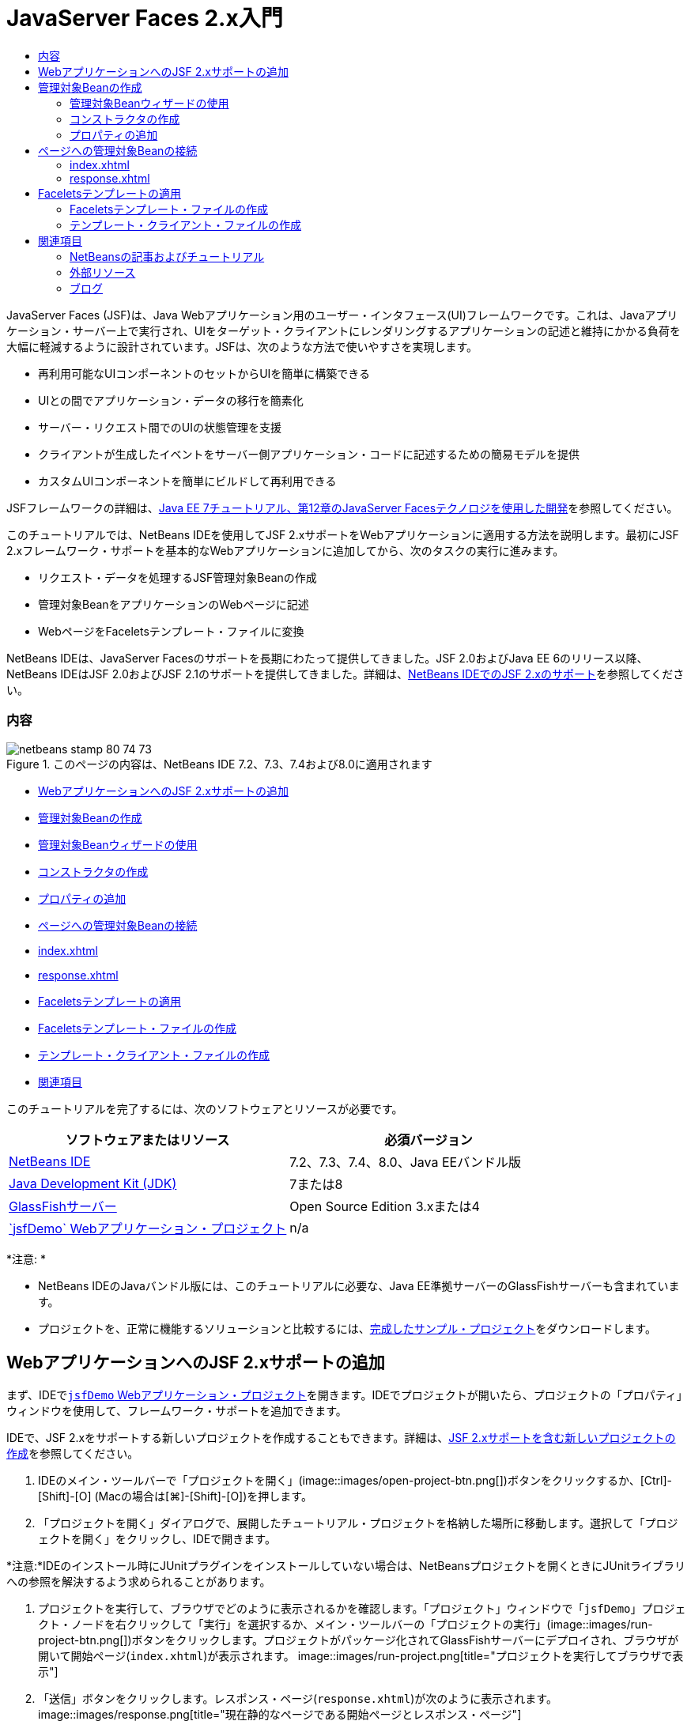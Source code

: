 // 
//     Licensed to the Apache Software Foundation (ASF) under one
//     or more contributor license agreements.  See the NOTICE file
//     distributed with this work for additional information
//     regarding copyright ownership.  The ASF licenses this file
//     to you under the Apache License, Version 2.0 (the
//     "License"); you may not use this file except in compliance
//     with the License.  You may obtain a copy of the License at
// 
//       http://www.apache.org/licenses/LICENSE-2.0
// 
//     Unless required by applicable law or agreed to in writing,
//     software distributed under the License is distributed on an
//     "AS IS" BASIS, WITHOUT WARRANTIES OR CONDITIONS OF ANY
//     KIND, either express or implied.  See the License for the
//     specific language governing permissions and limitations
//     under the License.
//

= JavaServer Faces 2.x入門
:jbake-type: tutorial
:jbake-tags: tutorials 
:jbake-status: published
:syntax: true
:toc: left
:toc-title:
:description: JavaServer Faces 2.x入門 - Apache NetBeans
:keywords: Apache NetBeans, Tutorials, JavaServer Faces 2.x入門

JavaServer Faces (JSF)は、Java Webアプリケーション用のユーザー・インタフェース(UI)フレームワークです。これは、Javaアプリケーション・サーバー上で実行され、UIをターゲット・クライアントにレンダリングするアプリケーションの記述と維持にかかる負荷を大幅に軽減するように設計されています。JSFは、次のような方法で使いやすさを実現します。

* 再利用可能なUIコンポーネントのセットからUIを簡単に構築できる
* UIとの間でアプリケーション・データの移行を簡素化
* サーバー・リクエスト間でのUIの状態管理を支援
* クライアントが生成したイベントをサーバー側アプリケーション・コードに記述するための簡易モデルを提供
* カスタムUIコンポーネントを簡単にビルドして再利用できる

JSFフレームワークの詳細は、link:http://docs.oracle.com/javaee/7/tutorial/doc/jsf-develop.htm[+Java EE 7チュートリアル、第12章のJavaServer Facesテクノロジを使用した開発+]を参照してください。

このチュートリアルでは、NetBeans IDEを使用してJSF 2.xサポートをWebアプリケーションに適用する方法を説明します。最初にJSF 2.xフレームワーク・サポートを基本的なWebアプリケーションに追加してから、次のタスクの実行に進みます。

* リクエスト・データを処理するJSF管理対象Beanの作成
* 管理対象BeanをアプリケーションのWebページに記述
* WebページをFaceletsテンプレート・ファイルに変換

NetBeans IDEは、JavaServer Facesのサポートを長期にわたって提供してきました。JSF 2.0およびJava EE 6のリリース以降、NetBeans IDEはJSF 2.0およびJSF 2.1のサポートを提供してきました。詳細は、link:jsf20-support.html[+NetBeans IDEでのJSF 2.xのサポート+]を参照してください。


=== 内容

image::images/netbeans-stamp-80-74-73.png[title="このページの内容は、NetBeans IDE 7.2、7.3、7.4および8.0に適用されます"]

* <<support,WebアプリケーションへのJSF 2.xサポートの追加>>
* <<managedBean,管理対象Beanの作成>>
* <<usingManagedBean,管理対象Beanウィザードの使用>>
* <<creatingConstructor,コンストラクタの作成>>
* <<addingProperties,プロパティの追加>>
* <<wire,ページへの管理対象Beanの接続>>
* <<index,index.xhtml>>
* <<response,response.xhtml>>
* <<template,Faceletsテンプレートの適用>>
* <<templateFile,Faceletsテンプレート・ファイルの作成>>
* <<templateClient,テンプレート・クライアント・ファイルの作成>>
* <<seealso,関連項目>>

このチュートリアルを完了するには、次のソフトウェアとリソースが必要です。

|===
|ソフトウェアまたはリソース |必須バージョン 

|link:https://netbeans.org/downloads/index.html[+NetBeans IDE+] |7.2、7.3、7.4、8.0、Java EEバンドル版 

|link:http://www.oracle.com/technetwork/java/javase/downloads/index.html[+Java Development Kit (JDK)+] |7または8 

|link:http://glassfish.dev.java.net/[+GlassFishサーバー+] |Open Source Edition 3.xまたは4 

|link:https://netbeans.org/projects/samples/downloads/download/Samples%252FJavaEE%252FjsfDemo.zip[+`jsfDemo` Webアプリケーション・プロジェクト+] |n/a 
|===

*注意: *

* NetBeans IDEのJavaバンドル版には、このチュートリアルに必要な、Java EE準拠サーバーのGlassFishサーバーも含まれています。
* プロジェクトを、正常に機能するソリューションと比較するには、link:https://netbeans.org/projects/samples/downloads/download/Samples%252FJavaEE%252FjsfDemoCompleted.zip[+完成したサンプル・プロジェクト+]をダウンロードします。



[[support]]
== WebアプリケーションへのJSF 2.xサポートの追加

まず、IDEで<<requiredSoftware,`jsfDemo` Webアプリケーション・プロジェクト>>を開きます。IDEでプロジェクトが開いたら、プロジェクトの「プロパティ」ウィンドウを使用して、フレームワーク・サポートを追加できます。

IDEで、JSF 2.xをサポートする新しいプロジェクトを作成することもできます。詳細は、link:jsf20-support.html#creatingSupport[+JSF 2.xサポートを含む新しいプロジェクトの作成+]を参照してください。

1. IDEのメイン・ツールバーで「プロジェクトを開く」(image::images/open-project-btn.png[])ボタンをクリックするか、[Ctrl]-[Shift]-[O] (Macの場合は[⌘]-[Shift]-[O])を押します。
2. 「プロジェクトを開く」ダイアログで、展開したチュートリアル・プロジェクトを格納した場所に移動します。選択して「プロジェクトを開く」をクリックし、IDEで開きます。

*注意:*IDEのインストール時にJUnitプラグインをインストールしていない場合は、NetBeansプロジェクトを開くときにJUnitライブラリへの参照を解決するよう求められることがあります。

3. プロジェクトを実行して、ブラウザでどのように表示されるかを確認します。「プロジェクト」ウィンドウで「`jsfDemo`」プロジェクト・ノードを右クリックして「実行」を選択するか、メイン・ツールバーの「プロジェクトの実行」(image::images/run-project-btn.png[])ボタンをクリックします。プロジェクトがパッケージ化されてGlassFishサーバーにデプロイされ、ブラウザが開いて開始ページ(`index.xhtml`)が表示されます。
image::images/run-project.png[title="プロジェクトを実行してブラウザで表示"]
4. 「送信」ボタンをクリックします。レスポンス・ページ(`response.xhtml`)が次のように表示されます。
image::images/response.png[title="現在静的なページである開始ページとレスポンス・ページ"]

現在、開始ページとレスポンス・ページは静的なページで、`stylesheet.css`ファイルと`duke.png`イメージがあり、ブラウザからアクセスできる唯一のアプリケーション・ファイルです。

5. 「プロジェクト」ウィンドウ([Ctrl]-[1]、Macの場合は[⌘]-[1])で、プロジェクト・ノードを右クリックし、「プロパティ」を選択して、「プロジェクト・プロパティ」ウィンドウを開きます。
6. 「フレームワーク」カテゴリを選択し、「追加」ボタンをクリックします。
7. 「フレームワークの追加」ダイアログ・ボックスで、「JavaServer Faces」を選択します。「OK」をクリックします。 
image::images/add-framework.png[title="既存のプロジェクトへのJSFサポートの追加"]

JavaServer Facesを選択すると、様々な構成オプションが使用可能になります。「ライブラリ」タブで、プロジェクトがJSF 2.xライブラリにアクセスする方法を指定できます。使用可能なJSFバージョンは、IDEとGlassFishサーバーのバージョンによって異なります。デフォルト・オプションでは、サーバー(GlassFishサーバー)に含まれているライブラリを使用します。ただし、IDEではJSF 2.xライブラリもバンドルされます。プロジェクトで登録されているライブラリを使用する場合は、「登録されているライブラリ」オプションを選択できます。

image::images/libraries-tab.png[title="JSF 2.xライブラリへのアクセスの指定"]
8. 「構成」タブをクリックします。Facesサーブレットをプロジェクトのデプロイメント・ディスクリプタにどのように登録するかを指定できます。また、プロジェクトでFaceletsまたはJSPページを使用するかどうかを示すこともできます。
image::images/jsf-configuration.png[title="Facesサーブレット・オプションと優先言語の指定"]

プロジェクトで使用する様々なJSFコンポーネント・スイートを「コンポーネント」タブで簡単に構成することもできます。コンポーネント・スイートを使用するには、必要なライブラリをダウンロードし、Antライブラリ・マネージャを使用して、コンポーネント・スイートのライブラリを含む新しいライブラリを作成する必要があります。

image::images/jsf-components.png[title="Facesサーブレット・オプションと優先言語の指定"]
9. 「OK」をクリックして変更を確定し、「プロジェクト・プロパティ」ウィンドウを終了します。

プロジェクトにJSFサポートを追加すると、プロジェクトの`web.xml`デプロイメント・ディスクリプタが変更されて次のようになります。変更場所は*太字*で示されています。


[source,xml]
----

<web-app version="3.0" xmlns="http://java.sun.com/xml/ns/javaee" xmlns:xsi="http://www.w3.org/2001/XMLSchema-instance" xsi:schemaLocation="http://java.sun.com/xml/ns/javaee http://java.sun.com/xml/ns/javaee/web-app_3_0.xsd">
    *<context-param>
        <param-name>javax.faces.PROJECT_STAGE</param-name>
        <param-value>Development</param-value>
    </context-param>
    <servlet>
        <servlet-name>Faces Servlet</servlet-name>
        <servlet-class>javax.faces.webapp.FacesServlet</servlet-class>
        <load-on-startup>1</load-on-startup>
    </servlet>
    <servlet-mapping>
        <servlet-name>Faces Servlet</servlet-name>
        <url-pattern>/faces/*</url-pattern>
    </servlet-mapping>*
    <welcome-file-list>
        <welcome-file>*faces/*index.xhtml</welcome-file>
    </welcome-file-list>
</web-app>
----

*重要: *例に示すように、`web.xml`に`<welcome-file>`エントリが1つのみ含まれ、このエントリに'`faces/`'が含まれていることを確認します。これにより、プロジェクトの開始ページ(`index.xhtml`)が、Facesサーブレットを介してブラウザに表示されるようになります。Faceletsタグ・ライブラリ・コンポーネントが正しくレンダリングされるようにするには、この処理が必要です。

Facesサーブレットがプロジェクトに登録され、`index.xhtml`開始ページをリクエストすると、ページはFacesサーブレットを介して渡されるようになります。また、`PROJECT_STAGE`コンテキスト・パラメータのエントリも追加されています。このパラメータを「`Development`」に設定すると、アプリケーションをデバッグするときに有用な情報が提供されます。参照:  詳細は、link:http://blogs.oracle.com/rlubke/entry/jsf_2_0_new_feature2[+http://blogs.oracle.com/rlubke/entry/jsf_2_0_new_feature2+]。

JSFライブラリを見つけるには、「プロジェクト」ウィンドウでプロジェクトの「ライブラリ」ノードを展開します。GlassFish Server 3.1.2またはGlassFish Server 4に含まれているデフォルトのライブラリを使用している場合、これは「GlassFish Server」ノードに表示される`javax.faces.jar`です。(古いバージョンのGlassFishを使用している場合は、`jsf-api.jar`および`jsf-impl.jar`ライブラリが`javax.faces.jar`のかわりに表示されます。)

IDEのJSF 2.xサポートには、主にJSF固有の多数のウィザード、およびFaceletsエディタで提供される特別な機能が含まれています。これらの機能については、以降の手順で説明します。詳細は、link:jsf20-support.html[+NetBeans IDEでのJSF 2.xのサポート+]を参照してください。


[[managedBean]]
== 管理対象Beanの作成

JSFの管理対象Beanを使用して、ユーザー・データを処理し、リクエスト間でそれを保持することができます。管理対象Beanは、データの格納に使用できるlink:http://en.wikipedia.org/wiki/Plain_Old_Java_Object[+POJO+] (プレーン・オールドJavaオブジェクト)です。これは、JSFフレームワークを使用してGlassFishサーバーなどのコンテナで管理されます。

POJOは基本的に、publicで引数のないコンストラクタを格納し、プロパティがlink:http://download.oracle.com/javase/tutorial/javabeans/[+JavaBeans+]命名規則に準拠するJavaクラスです。

プロジェクトを実行して生成された<<staticPage,静的ページ>>を見ると、ユーザーが入力した数値が現在選択されている数値と一致するかどうか、また、この結果に適した表示が返されるかどうかを判断する機構が必要です。IDEのlink:jsf20-support.html#managedBean[+管理対象Beanウィザード+]を使用して、この目的に応じた管理対象Beanを作成します。次の項で作成するFaceletsページは、ユーザーが入力する数値と生成されたレスポンスにアクセスする必要があります。これを有効にするには、`userNumber`および`response`プロパティを管理対象Beanに追加します。

* <<usingManagedBean,管理対象Beanウィザードの使用>>
* <<creatingConstructor,コンストラクタの作成>>
* <<addingProperties,プロパティの追加>>


[[usingManagedBean]]
=== 管理対象Beanウィザードの使用

1. 「プロジェクト」ウィンドウで「`jsfDemo`」プロジェクト・ノードを右クリックし、「新規」>「JSF管理対象Bean」を選択します。(「管理対象Bean」が表示されない場合は、「その他」を選択します。次に、「JavaServer Faces」カテゴリから「JSF管理対象Bean」オプションを選択します。「次」をクリックします。)
2. ウィザードで、次の情報を入力します。
* *クラス名:* UserNumberBean
* *パッケージ:* guessNumber
* *名前:* UserNumberBean
* *スコープ:* session
image::images/managed-bean.png[title="JSF管理対象Beanウィザードを使用した新しい管理対象Beanの作成"]
3. 「終了」をクリックします。`UserNumberBean`クラスが生成され、エディタで開かれます。次の注釈(*太字*で表示)を確認します。

[source,java]
----

package guessNumber;

import javax.faces.bean.ManagedBean;
import javax.faces.bean.SessionScoped;

/**
 *
 * @author nbuser
 */
*@ManagedBean(name="UserNumberBean")
@SessionScoped*
public class UserNumberBean {

    /** Creates a new instance of UserNumberBean */
    public UserNumberBean() {
    }

}
----

ここではJSF 2.xを使用しているため、注釈を使用して、JSF固有のコンポーネントをすべて宣言できます。以前のバージョンでは、Faces構成ファイル(`faces-config.xml`)で宣言する必要がありました。

[tips]#すべてのJSF 2.1注釈を確認するには、link:http://javaserverfaces.java.net/nonav/docs/2.1/managed-bean-javadocs/index.html[+Faces管理対象Beanの注釈の仕様+]を参照してください。#


[[creatingConstructor]]
=== コンストラクタの作成

`UserNumberBean`コンストラクタは、0から10の間のランダムな数値を生成し、インスタンス変数に格納します。これが、アプリケーションのビジネス・ロジックの一部を形成します。

1. `UserNumberBean`クラスのコンストラクタを定義します。次のコードを入力します(変更箇所は*太字*で表示)。

[source,java]
----

public class UserNumberBean {

    *Integer randomInt;*

    /** Creates a new instance of UserNumberBean */
    public UserNumberBean() {
        *link:http://docs.oracle.com/javase/7/docs/api/java/util/Random.html[+Random+] randomGR = new Random();
        randomInt = new Integer(randomGR.link:http://docs.oracle.com/javase/7/docs/api/java/util/Random.html#nextInt%28int%29[+nextInt+](10));
        System.out.println("Duke's number: " + randomInt);*
    }

}
----

このコードは0から10の間のランダムな数値を生成し、その数値をサーバー・ログに出力します。

2. インポートを修正します。そのためには、エディタの左マージンに表示されるヒント・バッチ(image::images/hint-icon.png[])をクリックし、`java.util.Random`をクラスにインポートするオプションを選択します。
3. プロジェクトを再度実行します(「プロジェクトの実行」(image::images/run-project-btn.png[])ボタンをクリックするか、[F6] (Macの場合は[fn]-[F6])を押します)。プロジェクトを実行すると、サーバーのログ・ファイルが「出力」ウィンドウに自動的に開かれます。
image::images/output1.png[title="「出力」ウィンドウにサーバーのログ・ファイルが自動的に開きます。"]

コンストラクタで示されるように、出力には`Duke's number: `が表示されません。`UserNumberBean`オブジェクトは作成されませんでした。これは、JSFがデフォルトで_遅延インスタンス化_を使用するためです。つまり、特定のスコープ内のBeansは、アプリケーションで必要とされたときにのみ作成され、インスタンス化されます。

link:http://javaserverfaces.java.net/nonav/docs/2.1/managed-bean-javadocs/index.html[+`@ManagedBean`注釈用のJavadoc+]には、次のように記載されています。

_`eager()`属性の値が`true`で、`managed-bean-scope`の値がapplicationの場合は、アプリケーションの開始時にランタイムがこのクラスをインスタンス化する必要があります。このインスタンス化とインスタンスの格納は、他のリクエストを処理する前に実行される必要があります。_eager_の値が指定されていないか`false`の場合、または`managed-bean-scope`がapplication以外の場合は、デフォルトの「遅延」インスタンス化と管理対象Beanのスコープ指定記憶域が生じます。_
4. `UserNumberBean`はセッション・スコープ指定されているため、`Serializable`インタフェースを実装させます。

[source,java]
----

@ManagedBean(name="UserNumberBean")
@SessionScoped
public class UserNumberBean *implements Serializable* {
----
ヒント・バッジ(image::images/hint-icon.png[])を使用して、`java.io.Serializable`をクラスにインポートします。


[[addingProperties]]
=== プロパティの追加

次の項で作成するFaceletsページは、ユーザーが入力する数値と生成されたレスポンスにアクセスする必要があります。これを容易にするため、`userNumber`および`response`プロパティをクラスに追加します。

1. まず、`userNumber`という名前の`Integer`を宣言します。

[source,java]
----

@ManagedBean(name="UserNumberBean")
@SessionScoped
public class UserNumberBean implements Serializable {

    Integer randomInt;
    *Integer userNumber;*
----
2. エディタ内で右クリックし、「コードを挿入」を選択します([Alt]-[Insert]、Macの場合は[Ctrl]-[I])。取得メソッドおよび設定メソッドを選択します。
image::images/getter-setter.png[title="IDEを使用した、プロパティのアクセッサ・メソッドの生成"]
3. 「`userNumber`: `Integer`」オプションを選択します。「生成」をクリックします。 
image::images/generate-getters-setters.png[title="IDEを使用した、プロパティのアクセッサ・メソッドの生成"]

`getUserNumber()`および`setUserNumber(Integer userNumber)`メソッドがクラスに追加されます。

4. `response`プロパティを作成します。`response`という名前の`String`を宣言します。

[source,java]
----

@ManagedBean(name="UserNumberBean")
@SessionScoped
public class UserNumberBean implements Serializable {

    Integer randomInt;
    Integer userNumber;
    *String response;*
----
5. `response`の取得メソッドを作成します。(このアプリケーションでは設定メソッドは必要ありません。)前出のステップ2で示したIDEの「コードを生成」ポップアップを使用して、テンプレート・コードを生成することもできます。ただし、このチュートリアルでは、単純に次のメソッドをクラスに貼り付けます。

[source,html]
----

public String getResponse() {
    if ((userNumber != null) &amp;&amp; (userNumber.link:http://download.oracle.com/javase/6/docs/api/java/lang/Integer.html#compareTo(java.lang.Integer)[+compareTo+](randomInt) == 0)) {

        //invalidate user session
        FacesContext context = FacesContext.getCurrentInstance();
        HttpSession session = (HttpSession) context.getExternalContext().getSession(false);
        session.invalidate();

        return "Yay! You got it!";
    } else {

        return "<p>Sorry, " + userNumber + " isn't it.</p>"
                + "<p>Guess again...</p>";
    }
}
----
このメソッドでは2つの関数が実行されます。
1. ユーザーが入力した数値(`userNumber`)がセッション用に生成されたランダムな数値(`randomInt`)と等しいかどうか、および`String`レスポンスが返されるかどうかがテストされます。
2. ユーザーが正しい数値を推測した場合(たとえば`userNumber`と`randomInt`が正しい場合)、ユーザー・セッションは無効化されます。ユーザーが再度操作する場合に新しい数値が生成されるようにするには、この処理が必要です。
6. エディタを右クリックし、「インポートを修正」を選択します([Alt]-[Shift]-[I]、Macの場合は[⌘]-[Shift]-[I])。次の項目用に、インポート文が自動的に作成されます。
* `javax.servlet.http.HttpSession`
* `javax.faces.context.FacesContext`

エディタ内の項目上で[Ctrl]-[Space]を押すと、コード補完による候補とドキュメント・サポートを呼出しできます。`FacesContext`で[Ctrl]-[Space]を押して、Javadocのクラス説明を表示します。


image::images/documentation-support.png[title="[Ctrl]-[Space]の押下によるコード補完とドキュメント・サポートの呼出し"] 
ドキュメント・ウィンドウの「Webブラウザ」(image::images/web-browser-icon.png[])アイコンをクリックし、外部WebブラウザでJavadocを開きます。



[[wire]]
== ページへの管理対象Beanの接続

JSFの主な目的の1つは、<<pojo,POJO>>およびPOJOとアプリケーションのビューとの相互作用を管理するために、ボイラープレート・コードを記述する必要性を除去することです。前の項で、アプリケーションを実行したときにJSFが`UserNumberBean`オブジェクトをインスタンス化したのがこの例です。この概念はlink:http://martinfowler.com/articles/injection.html[+制御の反転+] (IoC)と呼ばれ、コンテナがアプリケーションの一部を管理できるようにするものです。これがない場合、開発者は反復的なコードを記述する必要があります。

前の項では、0から10の間のランダムな数値を生成する管理対象Beanを作成しました。また、ユーザーが入力する数値を表す`userNumber`プロパティと、ユーザーの推測に対するレスポンスを表す`response`プロパティも作成しました。

この項では、`UserNumberBean`とそのプロパティをWebページで使用する方法について説明します。JSFでは、式言語(EL)を使用して実行できます。式言語を使用して、アプリケーションのWebページに含まれているJSFのUIコンポーネントにプロパティ値をバインドします。この項では、JSF 2.xの暗黙的なナビゲーション機能を活用してindexページとresponseページとの間を移動する方法も説明します。

IDEには、エディタ内の項目上で[Ctrl]-[Space]を押すことによって呼出しできる、コード補完とドキュメント機能によるサポートも用意されています。

まず`index.xhtml`を変更してから、`response.xhtml`を変更します。両方のページで、HTMLフォーム要素を、link:http://javaserverfaces.java.net/nonav/docs/2.1/vdldocs/facelets/index.html[+JSF HTMLタグ・ライブラリ+]で定義されているJSFの対応する要素で置き換えます。次に、JSF式言語を使用して、プロパティ値と選択したUIコンポーネントをバインドします。

* <<index,index.xhtml>>
* <<response,response.xhtml>>


[[index]]
=== index.xhtml

1. エディタで`index.xhtml`ページを開きます。「プロジェクト」ウィンドウで「`index.xhtml`」ノードをダブルクリックするか、[Alt]-[Shift]-[O]を押して「ファイルに移動」ダイアログを使用します。

indexページとresponseページの両方に、ここで必要なJSF UIコンポーネントがすでに含まれています。それらをコメント解除し、現在使用しているHTML要素をコメントアウトします。
2. HTMLフォーム要素をコメントアウトします。これを行うには、次のイメージのHTMLフォーム要素を強調表示し、[Ctrl]-[/] (Macの場合は[⌘]-[/])を押します。

*注意: *強調表示するには、マウスを使用してエディタ内でクリックしてドラッグするか、キーボードを使用して、[Shift]を押しながら矢印キーを押します。
image::images/comment-out.png[title="コードを強調表示した後の[Ctrl]-[/]の押下によるコードのコメントアウト"]

[Ctrl]-[/] (Macの場合は[⌘]-[/])を使用して、エディタ内のコメントを切り替えます。JavaやCSSなど、他のファイル・タイプにこのキーボード・ショートカットを適用することもできます。

3. JSF HTMLフォーム・コンポーネントをコメント解除します。次のイメージに示すように、コンポーネントを強調表示して[Ctrl]-[/] (Macの場合は[⌘]-[/])を押します。

*注意:*コードのコメントを外すには[Ctrl]-[/]を2回押すことが必要な場合があります。


image::images/comment.png[title="コメントアウトされたコードを強調表示した後の[Ctrl]-[/]の押下によるコメント解除"]

JSF HTMLフォーム・コンポーネントをコメント解除すると、`<h:form>`、`<h:inputText>`および`<h:commandButton>`タグが宣言されていないことがエディタに表示されます。

image::images/undeclared-component.png[title="エディタに表示された、宣言されていないコンポーネントに関するエラー・メッセージ"]
4. これらのコンポーネントを宣言するには、IDEのコード補完を使用して、タグ・ライブラリ名前空間をページの`<html>`タグに追加します。宣言されていないいずれかのタグにカーソルを置き、[Alt]-[Enter]を押して提案されるタグ・ライブラリを追加します。(複数のオプションがある場合は、エディタに表示されているタグを選択してから[Enter]を押してください。)JSF HTMLタグ・ライブラリ名前空間が`<html>`タグ(次に*太字*で表示)に追加され、エラー表示が消えます。

*注意:*IDEでタグ・ライブラリを追加するオプションが表示されない場合、 ``<html>`` 要素を手動で変更する必要があります。


[source,java]
----

<html xmlns="http://www.w3.org/1999/xhtml"
      *xmlns:h="http://xmlns.jcp.org/jsf/html"*>
----
5. JSF式言語を使用して、`UserNumberBean`の`userNumber`プロパティを`inputText`コンポーネントにバインドします。`value`属性は、レンダリングされたコンポーネントの現在の値を指定するために使用できます。次の*太字*で表示されているコードを入力します。

[source,java]
----

<h:form>
    <h:inputText id="userNumber" size="2" maxlength="2" *value="#{UserNumberBean.userNumber}"* />
----

JSF式言語では`#{}`構文を使用します。これらの区切り文字内で、管理対象Beanの名前と、適用するBeanプロパティを、ドット(`.`)で区切って指定します。これで、フォーム・データがサーバーに送られると、プロパティの設定メソッド(`setUserNumber()`)を使用して、値が自動的に`userNumber`プロパティに保存されます。また、ページがリクエストされて`userNumber`の値がすでに設定されている場合、レンダリングされる`inputText`コンポーネントに値が自動的に表示されます。詳細は、link:http://docs.oracle.com/javaee/7/tutorial/doc/jsf-develop001.htm#BNAQP[+Java EE 7チュートリアル: 12.1.2項の式言語を使用した管理対象Beanの参照+]を参照してください。

6. フォーム・ボタンをクリックして呼び出されたリクエストの宛先を指定します。フォームのHTMLバージョンでは、`<form>`タグの`action`属性を使用してこれを実行できました。JSFの場合は、`commandButton`の`action`属性を使用できます。また、JSF 2.xの暗黙的なナビゲーション機能により、宛先のファイルの名前を指定するのみで済みます。ファイル拡張子は不要です。

次の*太字*で表示されているコードを入力します。


[source,xml]
----

<h:form>
    <h:inputText id="userNumber" size="2" maxlength="2" value="#{UserNumberBean.userNumber}" />
    <h:commandButton id="submit" value="submit" *action="response"* />
</h:form>
----

JSFランタイムは、`response`という名前のファイルを検索します。リクエスト元のファイル(`index*.xhtml*`)で使用されているのと同じファイル拡張子であると想定し、元のファイルと同じディレクトリ内(webrootなど)で`response.xhtml`ファイルを探します。

*注意:* JSF 2.xは、開発者のタスクを容易にすることを目的としています。このプロジェクトでJSF 1.2を使用している場合は、Faces構成ファイルでナビゲーション・ルールを次のように宣言する必要があります。


[source,xml]
----

<navigation-rule>
    <from-view-id>/index.xhtml</from-view-id>

    <navigation-case>
        <from-outcome>response</from-outcome>
        <to-view-id>/response.xhtml</to-view-id>
    </navigation-case>
</navigation-rule>
----

以降のステップ7から12は、オプションです。プロジェクトをすばやくビルドする場合は、<<response,`response.xhtml`>>に進みます。

7. 前出のEL式でリクエストを処理するときに`setUserNumber()`メソッドが実際にコールされるかどうかをテストします。これを行うには、IDEのJavaデバッガを使用します。

`UserNumberBean`クラスに切り替えます([Ctrl]-[Tab]を押し、一覧からファイルを選択します。)`setUserNumber()`メソッドの署名にブレークポイントを設定します。これを行うには、左マージンをクリックします。赤のバッジが表示され、メソッドのブレークポイントが設定されたことを示します。

image::images/set-breakpoint.png[title="エディタの左マージンのクリックによるブレークポイントの設定"]
8. IDEのメイン・ツールバーにある「プロジェクトをデバッグ」(image::images/breakpoint-btn.png[])ボタンをクリックします。デバッグ・セッションが開始され、プロジェクトの開始ページがブラウザに表示されます。

*注意:*

* アプリケーションのデバッグ用のサーバー・ポートの確認を求められることがあります。
* 「プロジェクトをデバッグ」ダイアログが表示されたら、デフォルトのサーバー側Javaオプションを選択して、「デバッグ」をクリックします。
9. ブラウザで、フォームに数値を入力し、「送信」ボタンをクリックします。
10. IDEに切り替え、`UserNumberBean`クラスを確認します。デバッガが`setUserNumber()`メソッド内で一時停止されています。
image::images/debugger-suspended.png[title="ブレークポイントによるデバッガの一時停止"]
11. デバッガの「変数」ウィンドウを開きます(「ウィンドウ」>「デバッグ」>「変数」を選択するか、[Ctrl]-[Shift]-[1]を押します)。デバッガが一時停止されている場所の変数値が表示されます。
image::images/variables-window.png[title="デバッガの「変数」ウィンドウを使用した変数値のモニター"]

前出のイメージでは、`setUserNumber()`署名の`userNumber`変数に、値`4`が指定されています。(数値4がフォームに入力されたため。)「`this`」は、ユーザー・セッション用に作成された`UserNumberBean`オブジェクトを参照します。その下にある`userNumber`プロパティの値は、現在`null`と表示されています。

12. デバッガのツールバーで、「ステップ・イン」(image::images/step-into-btn.png[])ボタンをクリックします。デバッガは、現在一時停止されている行を実行します。「変数」ウィンドウがリフレッシュされ、実行による変更が表示されます。
image::images/variables-window2.png[title="コードのステップ実行時の「変数」ウィンドウのリフレッシュ"]

`userNumber`プロパティは、フォームに入力された値に設定されます。

13. メイン・メニューから「デバッグ」→「デバッガ・セッションを終了」([Shift]-[F5]、Macでは[Shift]-[Fn]-[F5])を選択して、デバッガを停止します。


[[response]]
=== response.xhtml

1. エディタで`response.xhtml`ページを開きます。「プロジェクト」ウィンドウで「`response.xhtml`」ノードをダブルクリックするか、[Alt]-[Shift]-[O]を押して「ファイルに移動」ダイアログを使用します。
2. HTMLフォーム要素をコメントアウトします。HTML`<form>`の開始タグと終了タグ、およびそれらのタグ間にあるコードを強調表示し、[Ctrl]-[/] (Macの場合は[⌘]-[/])を押します。

*注意: *強調表示するには、マウスを使用してエディタ内でクリックしてドラッグするか、キーボードを使用して、[Shift]を押しながら矢印キーを押します。

3. JSF HTMLフォーム・コンポーネントをコメント解除します。`<h:form>`の開始タグと終了タグ、およびそれらのタグ間にあるコードを強調表示し、[Ctrl]-[/] (Macの場合は[⌘]-[/])を押します。

この時点では、`<body>`タグ間のコードは次のようになります。


[source,html]
----

<body>
    <div id="mainContainer">

        <div id="left" class="subContainer greyBox">

            <h4>[ response here ]</h4>

            <!--<form action="index.xhtml">

                <input type="submit" id="backButton" value="Back"/>

            </form>-->

            <h:form>

                <h:commandButton id="backButton" value="Back" />

            </h:form>

        </div>

        <div id="right" class="subContainer">

            <img src="duke.png" alt="Duke waving" />
             <!--<h:graphicImage url="/duke.png" alt="Duke waving" />-->

        </div>
    </div>
</body>
----

JSF HTMLフォーム・コンポーネントをコメント解除すると、エディタに`<h:form>`と`<h:commandButton>`タグが宣言されていないことが表示されます。

4. これらのコンポーネントを宣言するには、IDEのコード補完を使用して、タグ・ライブラリ名前空間をページの`<html>`タグに追加します。

エディタのコード補完サポートを使用して、必要なJSF名前空間をファイルに追加します。コード補完を使用してJSFまたはFaceletsタグを選択すると、必要な名前空間が自動的にドキュメントのルート要素に追加されます。詳細は、link:jsf20-support.html#facelets[+NetBeans IDEでのJSF 2.xのサポート+]を参照してください。

宣言されていない任意のタグの上にカーソルを置き、[Ctrl]-[Space]を押します。コード補完による候補とドキュメント・サポートが表示されます。

image::images/code-completion2.png[title="[Ctrl]-[Space]の押下によるコード補完の候補とドキュメント・ポップアップ・ウィンドウの呼出し"]

[Enter]を押します。(複数のオプションがある場合は、エディタに表示されているタグを選択してから[Enter]を押してください。)JSF HTMLタグ・ライブラリ名前空間が`<html>`タグ(次に*太字*で表示)に追加され、エラー表示が消えます。


[source,java]
----

<html xmlns="http://www.w3.org/1999/xhtml"
      *xmlns:h="http://xmlns.jcp.org/jsf/html"*>
----
5. フォーム・ボタンをクリックして呼び出されたリクエストの宛先を指定します。ユーザーがボタンをクリックするとindexページに戻るように、ボタンを設定します。これを行うには、`commandButton`の`action`属性を使用します。*太字*で表示されているコードを入力します。

[source,xml]
----

<h:form>

    <h:commandButton id="backButton" value="Back" *action="index"* />

</h:form>
----

*注意:* 「`action="index"`」と入力すると、JSFの暗黙的なナビゲーション機能に依存することになります。ユーザーがフォーム・ボタンをクリックすると、JSFランタイムは`index`という名前のファイルを検索します。リクエスト元のファイル(`response*.xhtml*`)で使用されているのと同じファイル拡張子であると想定し、元のファイルと同じディレクトリ内(webrootなど)で`index.xhtml`ファイルを探します。

6. 静的テキスト「[response here]」を、`UserNumberBean`の`response`プロパティの値で置き換えます。これを行うには、JSF式言語を使用します。次の*太字*で示したコードを入力します。

[source,html]
----

<div id="left" class="subContainer greyBox">

    <h4>*<h:outputText value="#{UserNumberBean.response}"/>*</h4>
----
7. プロジェクトを実行します(「プロジェクトの実行」(image::images/run-project-btn.png[])ボタンをクリックするか、[F6] (Macの場合は[fn]-[F6])を押します)。ブラウザに開始ページが表示されたら、数値を入力して「`送信`」をクリックします。次のようなレスポンス・ページが表示されます(正しい数値を推測しなかった場合)。
image::images/response2.png[title="ブラウザでのプロジェクトの現在のステータスの表示"]

レスポンス・ページの現在の状態に、2つの間違いがあります。

1. Html`<p>`タグが、レスポンス・メッセージ内に表示されています。
2. 「戻る」ボタンが正しい位置に表示されていません。(<<originalVersion,元のバージョン>>と比較。)

次の2つの手順で、これらの間違いを修正します。

8. `<h:outputText>`タグの`escape`属性を`false`に設定します。カーソルを`outputText`と`value`の間に置き、スペースを挿入してから[Ctrl]-[Space]を押して、コード補完を呼び出します。下にスクロールして`escape`属性を選択し、ドキュメントを確認します。
image::images/escape-false.png[title="[Ctrl]-[Space]の押下による考えられる属性値とドキュメントの表示"]

ドキュメントで示されるように、`escape`の値はデフォルトで`true`に設定されます。つまり、前出に示すように、通常はhtmlとして解析される文字がすべて文字列に含まれます。値を`false`に設定すると、htmlとして解析できるすべての文字を、そのようにレンダリングできます。

[Enter]を押し、値として「`false`」と入力します。


[source,xml]
----

<h4><h:outputText *escape="false"* value="#{UserNumberBean.response}"/></h4>
----
9. `<h:form>`タグの`prependId`属性を`false`に設定します。カーソルを`<h:form>`の「`m`」のすぐ後に置き、スペースを入力してから[Ctrl]-[Space]を押して、コード補完を呼び出します。下にスクロールして`prependId`属性を選択し、ドキュメントを確認します。次に[Enter]を押し、値として「`false`」と入力します。

[source,java]
----

<h:form *prependId="false"*>
----

JSFは内部IDを適用して、UIコンポーネントをトラックします。現在の例で、レンダリングされたページのソース・コードを調べると、次のように表示されます。


[source,xml]
----

<form id="j_idt5" name="j_idt5" method="post" action="/jsfDemo/faces/response.xhtml" enctype="application/x-www-form-urlencoded">
<input type="hidden" name="j_idt5" value="j_idt5" />
    <input *id="j_idt5:backButton"* type="submit" name="j_idt5:backButton" value="Back" />
    <input type="hidden" name="javax.faces.ViewState" id="javax.faces.ViewState" value="7464469350430442643:-8628336969383888926" autocomplete="off" />
</form>
----

フォーム要素のIDは`j_idt5`です。このIDは、フォームに含まれている「戻る」ボタンのIDに付加されます(*太字*で表示)。「戻る」ボタンは`#backButton`スタイル・ルール(`stylesheet.css`で定義)に依存するため、JSFのIDが付加されると、このルールが妨げられます。これを回避するには、`prependId`を`false`に設定します。

10. プロジェクトを再度実行します(「プロジェクトの実行」(image::images/run-project-btn.png[])ボタンをクリックするか、[F6] (Macの場合は[fn]-[F6])を押します)。開始ページに数値を入力し、「送信」をクリックします。レスポンス・ページに`<p>`タグのないレスポンス・メッセージが表示され、「戻る」ボタンが正しい位置に配置されます。
image::images/response3.png[title="ブラウザでのプロジェクトの現在のステータスの表示"]
11. 「戻る」ボタンをクリックします。`UserNumberBean`の`userNumber`プロパティの現在の値はJSF`inputText`コンポーネントにバインドされているため、前に入力した数値がテキスト・フィールドに表示されます。
12. IDEの「出力」ウィンドウでサーバー・ログを確認し([Ctrl]-[4]、Macの場合は[⌘]-[4])、正しい推測値を判断します。

なんらかの理由でサーバー・ログが表示されない場合は、「サービス」ウィンドウに切り替え([Ctrl]-[5]、Macの場合は[⌘]-[5])、「サーバー」ノードを展開します。次に、プロジェクトがデプロイされているGlassFishサーバーを右クリックし、「サーバー・ログを表示」を選択します。サーバー・ログに数値が見つけることができない場合は、プロジェクト・ノードを右クリックし、「消去してビルド」を選択して、アプリケーションを再ビルドしてみてください。

13. 正しい数値を入力し、「送信」をクリックします。アプリケーションは、入力された数値を現在保存されている数値と比較し、適切なメッセージを表示します。
image::images/yay.png[title="一致する数値を入力すると正しいレスポンスが表示される"]
14. 「戻る」ボタンをもう一度クリックします。前に入力した数値はテキスト・フィールドに表示されていません。`UserNumberBean`の`getResponse()`メソッドは、正しい数値が推測されると<<getResponse,現在のユーザー・セッションを無効にします>>。



[[template]]
== Faceletsテンプレートの適用

Faceletsは、JSF 2.xの標準表示テクノロジになりました。Faceletsは、すべてのJSF UIコンポーネントをサポートする軽量テンプレート作成フレームワークで、アプリケーション・ビュー用のJSFコンポーネント・ツリーをビルドおよびレンダリングするのに使用されます。また、ユーザーがスタック・トレース、コンポーネント・ツリー、およびスコープ指定された変数を確認できるようにすることで、ELエラー発生時の開発サポートを提供します。

チュートリアルでこれまでに操作してきた`index.xhtml`および`response.xhtml`ファイルは、Faceletsページです。Faceletsページでは`.xhtml`拡張子が使用されます。また、JSF 2.xプロジェクトで作業しているため(JSF 2.xライブラリにはFacelets JARファイルが含まれる)、ビューではJSFコンポーネント・ツリーを適切にレンダリングできました。

この項は、Faceletsのテンプレート作成に慣れることを目的としています。多くのビューを含むプロジェクトの場合、複数のビューの構造および外観を定義するテンプレート・ファイルを適用すると便利なことがよくあります。アプリケーションでは、リクエストをサービスするときに、動的に用意されたコンテンツをテンプレート・ファイルに挿入し、結果をクライアントに送り返します。このプロジェクトに含まれているビューは2つ(開始ページとレスポンス・ページ)のみですが、これらのビューには重複するコンテンツが多数含まれています。重複するコンテンツをFaceletsテンプレートにまとめて、テンプレート・クライアント・ファイルを作成し、開始ページとレスポンス・ページに固有のコンテンツを処理することができます。

IDEには、Faceletsテンプレートを作成するためのlink:jsf20-support.html#faceletsTemplate[+Faceletsテンプレート・ウィザード+]と、テンプレートに依存するファイルを作成するためのFaceletsテンプレート・クライアント・ウィザードが用意されています。この項では、これらのウィザードを使用します。

*注意:* IDEには、プロジェクト用に個々のFaceletsページを作成するための、JSFページ・ウィザードも用意されています。詳細は、link:jsf20-support.html#jsfPage[+NetBeans IDEでのJSF 2.xのサポート+]を参照してください。

* <<templateFile,Faceletsテンプレート・ファイルの作成>>
* <<templateClient,テンプレート・クライアント・ファイルの作成>>


[[templateFile]]
=== Faceletsテンプレート・ファイルの作成

1. Faceletsテンプレート・ファイルを作成します。[Ctrl]-[N] (Macの場合は[⌘]-[N])を押して、ファイル・ウィザードを開きます。「JavaServer Faces」カテゴリを選択し、「Faceletsテンプレート」を選択します。「次」をクリックします。
2. ファイル名として「`template`」と入力します。
3. 8つのレイアウト・スタイルから任意のスタイルを選択し、「終了」をクリックします。(既存のスタイル・シートを使用するので、どのレイアウト・スタイルを選択してもかまいません。)
image::images/layout-style.png[title="Faceletsテンプレート・ウィザードでの一般的なレイアウト・スタイルからの選択"]
ウィザードで、選択に基づいて`template.xhtml`ファイルおよび付属するスタイル・シートが生成され、プロジェクトのwebroot内の「`resources`」>「`css`」フォルダに置かれます。

ウィザードが完了すると、テンプレート・ファイルがエディタに開かれます。ブラウザでこのテンプレートを表示するには、エディタ内を右クリックし、「表示」を選択します。

4. テンプレート・ファイルのマークアップを確認します。次の点を確認します。
* `facelets`タグ・ライブラリがページの`<html>`タグ内で宣言されています。タグ・ライブラリに接頭辞`ui`があります。

[source,java]
----

<html xmlns="http://www.w3.org/1999/xhtml"
      *xmlns:ui="http://xmlns.jcp.org/jsf/facelets"*
      xmlns:h="http://xmlns.jcp.org/jsf/html">
----
* Faceletsページで、htmlの`<head>`および`<body>`タグではなく、`<h:head>`および`<h:body>`タグが使用されています。Faceletsは、これらのタグを使用することによって、ページ全体にわたるコンポーネント・ツリーを構築できます。
* ページは、ウィザードの完了時に作成されたスタイル・シートを参照します。

[source,xml]
----

<h:head>
    <meta http-equiv="Content-Type" content="text/html; charset=UTF-8" />
    *<link href="./resources/css/default.css" rel="stylesheet" type="text/css" />*
    *<link href="./resources/css/cssLayout.css" rel="stylesheet" type="text/css" />*
    <title>Facelets Template</title>
</h:head>
----
* `<ui:insert>`タグは、選択したレイアウト・スタイルに関連付けられているすべての区画のページ本体で使用されます。それぞれの`<ui:insert>`タグには、区画を識別する`name`属性があります。例:

[source,html]
----

<div id="top">
    *<ui:insert name="top">Top</ui:insert>*
</div>
----
5. <<staticPage,開始>>ページと<<responsePage,レスポンス>>・ページを再度確認します。2つのページ間で異なるコンテンツは、グレーの四角形の中にあるタイトルとテキストのみです。そのため、テンプレートで残りのすべてのコンテンツを提供できます。
6. テンプレート・ファイルのすべてのコンテンツを、次のコンテンツに置き換えます。

[source,html]
----

<?xml version='1.0' encoding='UTF-8' ?>
<!DOCTYPE html PUBLIC "-//W3C//DTD XHTML 1.0 Transitional//EN" "http://www.w3.org/TR/xhtml1/DTD/xhtml1-transitional.dtd">
<html xmlns="http://www.w3.org/1999/xhtml"
      xmlns:ui="http://xmlns.jcp.org/jsf/facelets"
      xmlns:h="http://xmlns.jcp.org/jsf/html">

    <h:head>
        <meta http-equiv="Content-Type" content="text/html; charset=UTF-8" />
        <link href="css/stylesheet.css" rel="stylesheet" type="text/css" />

        <title><ui:insert name="title">Facelets Template</ui:insert></title>
    </h:head>

    <h:body>

        <div id="left">
            <ui:insert name="box">Box Content Here</ui:insert>
        </div>

    </h:body>

</html>
----
このコードによって、次の変更が実装されます。
* プロジェクトの`stylesheet.css`ファイルによって、ウィザードで作成されたテンプレート・スタイル・シート参照が置き換えられます。
* `<ui:insert>`タグ(およびそれらに含まれる`<div>`タグ)が、`box`という名前のものを除き、すべて除去されます。
* ページ・タイトルを囲んで`<ui:insert>`タグ・ペアが配置され、`title`という名前が付けられています。
7. 該当するコードを、`index.xhtml`または`response.xhtml`ファイルからテンプレートにコピーします。次に*太字*で示されているコンテンツを、テンプレート・ファイルの`<h:body>`タグに追加します。

[source,html]
----

<h:body>
    *<div id="mainContainer">*
        <div id="left" *class="subContainer greyBox"*>
            <ui:insert name="box">Box Content Here</ui:insert>
        </div>
        *<div id="right" class="subContainer">
            <img src="duke.png" alt="Duke waving" />
        </div>
    </div>*
</h:body>
----
8. プロジェクトを実行します。ブラウザで開始ページが開いたら、URLを次のように変更します。

[source,java]
----

http://localhost:8080/jsfDemo/faces/template.xhtml
----
テンプレート・ファイルが次のように表示されます。
image::images/facelets-template.png[title="ブラウザでのFaceletsテンプレートの表示"]

これで、プロジェクトには、すべてのビューの外観と構造を定義するテンプレート・ファイルが作成されました。ここで、テンプレートを呼び出すクライアント・ファイルを作成できます。


[[templateClient]]
=== テンプレート・クライアント・ファイルの作成

開始ページおよびレスポンス・ページ用のテンプレート・クライアント・ファイルを作成します。開始ページのテンプレート・クライアント・ファイルには、`greeting.xhtml`という名前を付けます。レスポンス・ページのファイルには、`response.xhtml`という名前を付けます。


==== greeting.xhtml

1. [Ctrl]-[N] (Macの場合は[⌘]-[N])を押して、新規ファイル・ウィザードを開きます。「JavaServer Faces」カテゴリを選択し、「Faceletsテンプレート・クライアント」を選択します。「次」をクリックします。
2. ファイル名として「`greeting`」と入力します。
3. 「テンプレート」フィールドの横にある「参照」ボタンをクリックし、表示されたダイアログを使用して、前の項で作成した`template.xhtml`ファイルに移動します。
image::images/template-client.png[title="Faceletsテンプレート・クライアント・ウィザード"]
4. 「終了」をクリックします。新しいテンプレート・クライアント・ファイル`greeting.xhtml`が生成され、エディタに表示されます。
5. マークアップを確認します。*太字*で強調表示されているコンテンツを確認してください。

[source,xml]
----

<html xmlns="http://www.w3.org/1999/xhtml"
      xmlns:ui="http://xmlns.jcp.org/jsf/facelets">

    <body>

        <ui:composition *template="./template.xhtml"*>

            <ui:define *name="title"*>
                title
            </ui:define>

            <ui:define *name="box"*>
                box
            </ui:define>

        </ui:composition>

    </body>
</html>
----
テンプレート・クライアント・ファイルは、`<ui:composition>`タグの`template`属性を使用して、テンプレートを参照します。テンプレートには`title`および`box`の`<ui:insert>`タグが含まれているため、このテンプレート・クライアントには、これらの2つの名前の`<ui:define>`タグが含まれます。`<ui:define>`タグの間で指定するコンテンツは、テンプレートの対応する名前の`<ui:insert>`タグの間に挿入されるコンテンツです。
6. ファイルのタイトルとして「`greeting`」を指定します。次に*太字*で示す変更を加えます。

[source,xml]
----

<ui:define name="title">
    *Greeting*
</ui:define>
----
7. `index.xhtml`ファイルに切り替え([Ctrl]-[Tab])、表示されるページで、通常はグレーの四角形内に表示されるコンテンツをコピーします。`greeting.xhtml`に切り替え、テンプレート・クライアント・ファイルに貼り付けます。変更場所は*太字*で示されています。

[source,xml]
----

<ui:define name="box">
    *<h4>Hi, my name is Duke!</h4>

    <h5>I'm thinking of a number

        <br/>
        between
        <span class="highlight">0</span> and
        <span class="highlight">10</span>.</h5>

    <h5>Can you guess it?</h5>

    <h:form>
        <h:inputText size="2" maxlength="2" value="#{UserNumberBean.userNumber}" />
        <h:commandButton id="submit" value="submit" action="response" />
    </h:form>*
</ui:define>
----
8. ファイルのJSF HTMLタグ・ライブラリを宣言します。エラーのフラグが付いているタグ(「`h`」接頭辞を使用するタグ)にカーソルを置き、[Ctrl]-[Space]を押します。コード補完による候補の一覧から、タグを選択します。タグ・ライブラリ名前空間がファイルの`<html>`タグ(*太字*で表示)に追加され、エラー表示が消えます。

[source,java]
----

<html xmlns="http://www.w3.org/1999/xhtml"
      xmlns:ui="http://xmlns.jcp.org/jsf/facelets"
      *xmlns:h="http://xmlns.jcp.org/jsf/html"*>
----

`<h:form>`の「`m`」の後にカーソルを置き、[Ctrl]-[Space]を押すと、名前空間が自動的にファイルに追加されます。[Ctrl]-[Space]を押したときに使用可能な論理オプションが1つのみの場合は、それがすぐにファイルに適用されます。タグ上でコード補完を呼び出すときに、JSFタグ・ライブラリが自動的に宣言されます。


==== response.xhtml

プロジェクトには`response.xhtml`という名前のファイルがすでに含まれており、テンプレート・クライアント・ファイルの内容もわかっているので、既存の`response.xhtml`を変更して、テンプレート・クライアント・ファイルにします。(このチュートリアルでは、提供されているコードをコピーして貼り付けます。)

1. エディタで`response.xhtml`を開きます。(すでに開かれている場合は、[Ctrl]-[Tab]を押して選択します。)ファイル全体のコンテンツを、次のコードで置き換えます。

[source,xml]
----

<?xml version='1.0' encoding='UTF-8' ?>
<!DOCTYPE html PUBLIC "-//W3C//DTD XHTML 1.0 Transitional//EN" "http://www.w3.org/TR/xhtml1/DTD/xhtml1-transitional.dtd">
<html xmlns="http://www.w3.org/1999/xhtml"
      xmlns:ui="http://xmlns.jcp.org/jsf/facelets"
      xmlns:h="http://xmlns.jcp.org/jsf/html">

    <body>

        <ui:composition template="./template.xhtml">

            <ui:define name="title">
                Response
            </ui:define>

            <ui:define name="box">
                <h4><h:outputText escape="false" value="#{UserNumberBean.response}"/></h4>

                <h:form prependId="false">

                    <h:commandButton id="backButton" value="Back" action="greeting" />

                </h:form>
            </ui:define>

        </ui:composition>

    </body>
</html>
----
`title`および`box`の`<ui:define>`タグ間で指定されているコンテンツを除き、ファイルは`greeting.xhtml`と同じになります。
2. プロジェクトの`web.xml`デプロイメント・ディスクリプタで、アプリケーションを実行したときに`greeting.xhtml`ページが開かれるように、開始ファイルのエントリを変更します。

「プロジェクト」ウィンドウで「構成ファイル」>「`web.xml`」をダブルクリックして、エディタで開きます。「ページ」タブで「開始ファイル」フィールドを「`faces/greeting.xhtml`」に変更します。
image::images/welcome-files.png[title="デプロイメント・ディスクリプタでの「開始ファイル」エントリの変更"]
3. プロジェクトを実行して、ブラウザでどのように表示されるかを確認します。[F6] (Macの場合は[fn]-[F6])を押すか、メイン・ツールバーの「プロジェクトの実行」(image::images/run-project-btn.png[])ボタンをクリックします。プロジェクトがGlassFishサーバーにデプロイされ、ブラウザで開かれます。

Faceletsテンプレートおよびテンプレート・クライアント・ファイルを使用して、アプリケーションは以前とまったく同じように動作します。アプリケーションの開始ページとレスポンス・ページで重複しているコードを取り除くことによって、アプリケーションのサイズを小さくするとともに、後でページが追加されたときに重複したコードを記述することがなくなりました。これにより、大規模なプロジェクトで作業するときに、開発作業が効率化され、管理が容易になります。

link:/about/contact_form.html?to=3&subject=Feedback:%20Introduction%20to%20JSF%202.0[+このチュートリアルに関するご意見をお寄せください+]



[[seealso]]
== 関連項目

JSF 2.xの詳細は、次のリソースを参照してください。


=== NetBeansの記事およびチュートリアル

* link:jsf20-support.html[+NetBeans IDEでのJSF 2.xのサポート+]
* link:jsf20-crud.html[+データベースからのJavaServer Faces 2.x CRUDアプリケーションの生成+]
* link:../../samples/scrum-toys.html[+Scrum Toys - JSF 2.0の完全版サンプル・アプリケーション+]
* link:../javaee/javaee-gettingstarted.html[+Java EEアプリケーションの開始+]
* link:../../trails/java-ee.html[+Java EEおよびJava Webの学習+]


=== 外部リソース

* link:http://www.oracle.com/technetwork/java/javaee/javaserverfaces-139869.html[+JavaServer Facesテクノロジ+] (公式ホーム・ページ)
* link:http://jcp.org/aboutJava/communityprocess/final/jsr314/index.html[+JSR 314 JavaServer Faces 2.0の仕様+]
* link:http://docs.oracle.com/javaee/7/tutorial/doc/jsf-develop.htm[+Java EE 7チュートリアル、第12章のJavaServer Facesテクノロジを使用した開発+]
* link:http://javaserverfaces.dev.java.net/[+GlassFishプロジェクトMojarra+] (JSF 2.xの公式リファレンス実装)
* link:http://forums.oracle.com/forums/forum.jspa?forumID=982[+OTNディスカッション・フォーラム: JavaServer Faces+]
* link:http://www.jsfcentral.com/[+JSF Central+]


=== ブログ

* link:http://www.java.net/blogs/edburns/[+Ed Burns+]
* link:http://www.java.net/blogs/driscoll/[+Jim Driscoll+]
